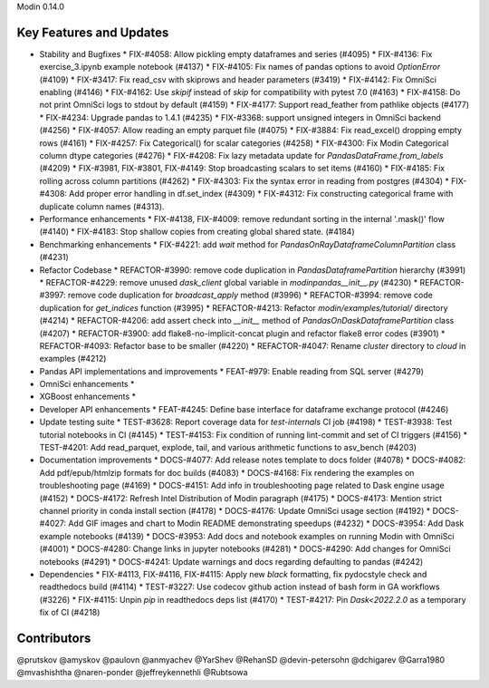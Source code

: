Modin 0.14.0

Key Features and Updates
------------------------

* Stability and Bugfixes
  * FIX-#4058: Allow pickling empty dataframes and series (#4095)
  * FIX-#4136: Fix exercise_3.ipynb example notebook (#4137)
  * FIX-#4105: Fix names of pandas options to avoid `OptionError` (#4109)
  * FIX-#3417: Fix read_csv with skiprows and header parameters (#3419)
  * FIX-#4142: Fix OmniSci enabling (#4146)
  * FIX-#4162: Use `skipif` instead of `skip` for compatibility with pytest 7.0 (#4163)
  * FIX-#4158: Do not print OmniSci logs to stdout by default (#4159)
  * FIX-#4177: Support read_feather from pathlike objects (#4177)
  * FIX-#4234: Upgrade pandas to 1.4.1 (#4235)
  * FIX-#3368: support unsigned integers in OmniSci backend (#4256)
  * FIX-#4057: Allow reading an empty parquet file (#4075)
  * FIX-#3884: Fix read_excel() dropping empty rows (#4161)
  * FIX-#4257: Fix Categorical() for scalar categories (#4258)
  * FIX-#4300: Fix Modin Categorical column dtype categories (#4276)
  * FIX-#4208: Fix lazy metadata update for `PandasDataFrame.from_labels` (#4209)
  * FIX-#3981, FIX-#3801, FIX-#4149: Stop broadcasting scalars to set items (#4160)
  * FIX-#4185: Fix rolling across column partitions (#4262)
  * FIX-#4303: Fix the syntax error in reading from postgres (#4304)
  * FIX-#4308: Add proper error handling in df.set_index (#4309)
  * FIX-#4312: Fix constructing categorical frame with duplicate column names (#4313).
* Performance enhancements
  * FIX-#4138, FIX-#4009: remove redundant sorting in the internal '.mask()' flow (#4140)
  * FIX-#4183: Stop shallow copies from creating global shared state. (#4184)
* Benchmarking enhancements
  * FIX-#4221: add `wait` method for `PandasOnRayDataframeColumnPartition` class (#4231)
* Refactor Codebase
  * REFACTOR-#3990: remove code duplication in `PandasDataframePartition` hierarchy (#3991)
  * REFACTOR-#4229: remove unused `dask_client` global variable in `modin\pandas\__init__.py` (#4230)
  * REFACTOR-#3997: remove code duplication for `broadcast_apply` method (#3996)
  * REFACTOR-#3994: remove code duplication for `get_indices` function (#3995)
  * REFACTOR-#4213: Refactor `modin/examples/tutorial/` directory (#4214)
  * REFACTOR-#4206: add assert check into `__init__` method of `PandasOnDaskDataframePartition` class (#4207)
  * REFACTOR-#3900: add flake8-no-implicit-concat plugin and refactor flake8 error codes (#3901)
  * REFACTOR-#4093: Refactor base to be smaller (#4220)
  * REFACTOR-#4047: Rename `cluster` directory to `cloud` in examples (#4212)
* Pandas API implementations and improvements
  * FEAT-#979: Enable reading from SQL server (#4279)
* OmniSci enhancements
  *
* XGBoost enhancements
  *
* Developer API enhancements
  * FEAT-#4245: Define base interface for dataframe exchange protocol (#4246)
* Update testing suite
  * TEST-#3628: Report coverage data for `test-internals` CI job (#4198)
  * TEST-#3938: Test tutorial notebooks in CI (#4145)
  * TEST-#4153: Fix condition of running lint-commit and set of CI triggers (#4156)
  * TEST-#4201: Add read_parquet, explode, tail, and various arithmetic functions to asv_bench (#4203)
* Documentation improvements
  * DOCS-#4077: Add release notes template to docs folder (#4078)
  * DOCS-#4082: Add pdf/epub/htmlzip formats for doc builds (#4083)
  * DOCS-#4168: Fix rendering the examples on troubleshooting page (#4169)
  * DOCS-#4151: Add info in troubleshooting page related to Dask engine usage (#4152)
  * DOCS-#4172: Refresh Intel Distribution of Modin paragraph (#4175)
  * DOCS-#4173: Mention strict channel priority in conda install section (#4178)
  * DOCS-#4176: Update OmniSci usage section (#4192)
  * DOCS-#4027: Add GIF images and chart to Modin README demonstrating speedups (#4232)
  * DOCS-#3954: Add Dask example notebooks (#4139)
  * DOCS-#3953: Add docs and notebook examples on running Modin with OmniSci (#4001)
  * DOCS-#4280: Change links in jupyter notebooks (#4281)
  * DOCS-#4290: Add changes for OmniSci notebooks (#4291)
  * DOCS-#4241: Update warnings and docs regarding defaulting to pandas (#4242)
* Dependencies
  * FIX-#4113, FIX-#4116, FIX-#4115: Apply new `black` formatting, fix pydocstyle check and readthedocs build (#4114)
  * TEST-#3227: Use codecov github action instead of bash form in GA workflows (#3226)
  * FIX-#4115: Unpin `pip` in readthedocs deps list (#4170)
  * TEST-#4217: Pin `Dask<2022.2.0` as a temporary fix of CI (#4218)

Contributors
------------
@prutskov
@amyskov
@paulovn
@anmyachev
@YarShev
@RehanSD
@devin-petersohn
@dchigarev
@Garra1980
@mvashishtha
@naren-ponder
@jeffreykennethli
@Rubtsowa
